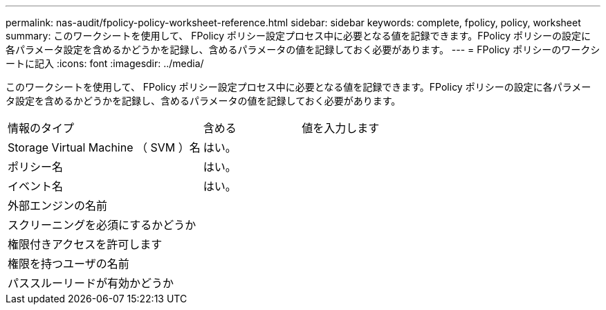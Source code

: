 ---
permalink: nas-audit/fpolicy-policy-worksheet-reference.html 
sidebar: sidebar 
keywords: complete, fpolicy, policy, worksheet 
summary: このワークシートを使用して、 FPolicy ポリシー設定プロセス中に必要となる値を記録できます。FPolicy ポリシーの設定に各パラメータ設定を含めるかどうかを記録し、含めるパラメータの値を記録しておく必要があります。 
---
= FPolicy ポリシーのワークシートに記入
:icons: font
:imagesdir: ../media/


[role="lead"]
このワークシートを使用して、 FPolicy ポリシー設定プロセス中に必要となる値を記録できます。FPolicy ポリシーの設定に各パラメータ設定を含めるかどうかを記録し、含めるパラメータの値を記録しておく必要があります。

[cols="50,25,25"]
|===


| 情報のタイプ | 含める | 値を入力します 


 a| 
Storage Virtual Machine （ SVM ）名
 a| 
はい。
 a| 



 a| 
ポリシー名
 a| 
はい。
 a| 



 a| 
イベント名
 a| 
はい。
 a| 



 a| 
外部エンジンの名前
 a| 
 a| 



 a| 
スクリーニングを必須にするかどうか
 a| 
 a| 



 a| 
権限付きアクセスを許可します
 a| 
 a| 



 a| 
権限を持つユーザの名前
 a| 
 a| 



 a| 
パススルーリードが有効かどうか
 a| 
 a| 

|===